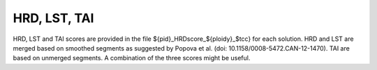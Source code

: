 HRD, LST, TAI
=========================

HRD, LST and TAI scores are provided in the file ${pid}_HRDscore_${ploidy}_$tcc} for each solution.
HRD and LST are merged based on smoothed segments as suggested by Popova et al. (doi: 10.1158/0008-5472.CAN-12-1470).
TAI are based on unmerged segments. A combination of the three scores might be useful.

